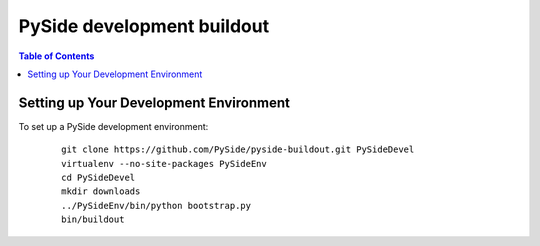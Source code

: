 ===========================
PySide development buildout
===========================

.. contents:: **Table of Contents** 

Setting up Your Development Environment
=======================================

To set up a PySide development environment:

    ::

        git clone https://github.com/PySide/pyside-buildout.git PySideDevel
        virtualenv --no-site-packages PySideEnv
        cd PySideDevel
        mkdir downloads
        ../PySideEnv/bin/python bootstrap.py
        bin/buildout
